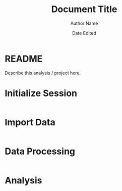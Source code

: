 #+title: Document Title
#+author: Author Name
#+date: Date Edited
#+options: ^:nil

* README
  
Describe this analysis / project here.

* Initialize Session
 
#+begin_src R :session exports: both     

#+end_src

* Import Data

#+begin_src R :session exports: both 
    
#+end_src

* Data Processing

#+begin_src R :session exports: both 

#+end_src

* Analysis

#+begin_src R :session exports: both 

#+end_src
